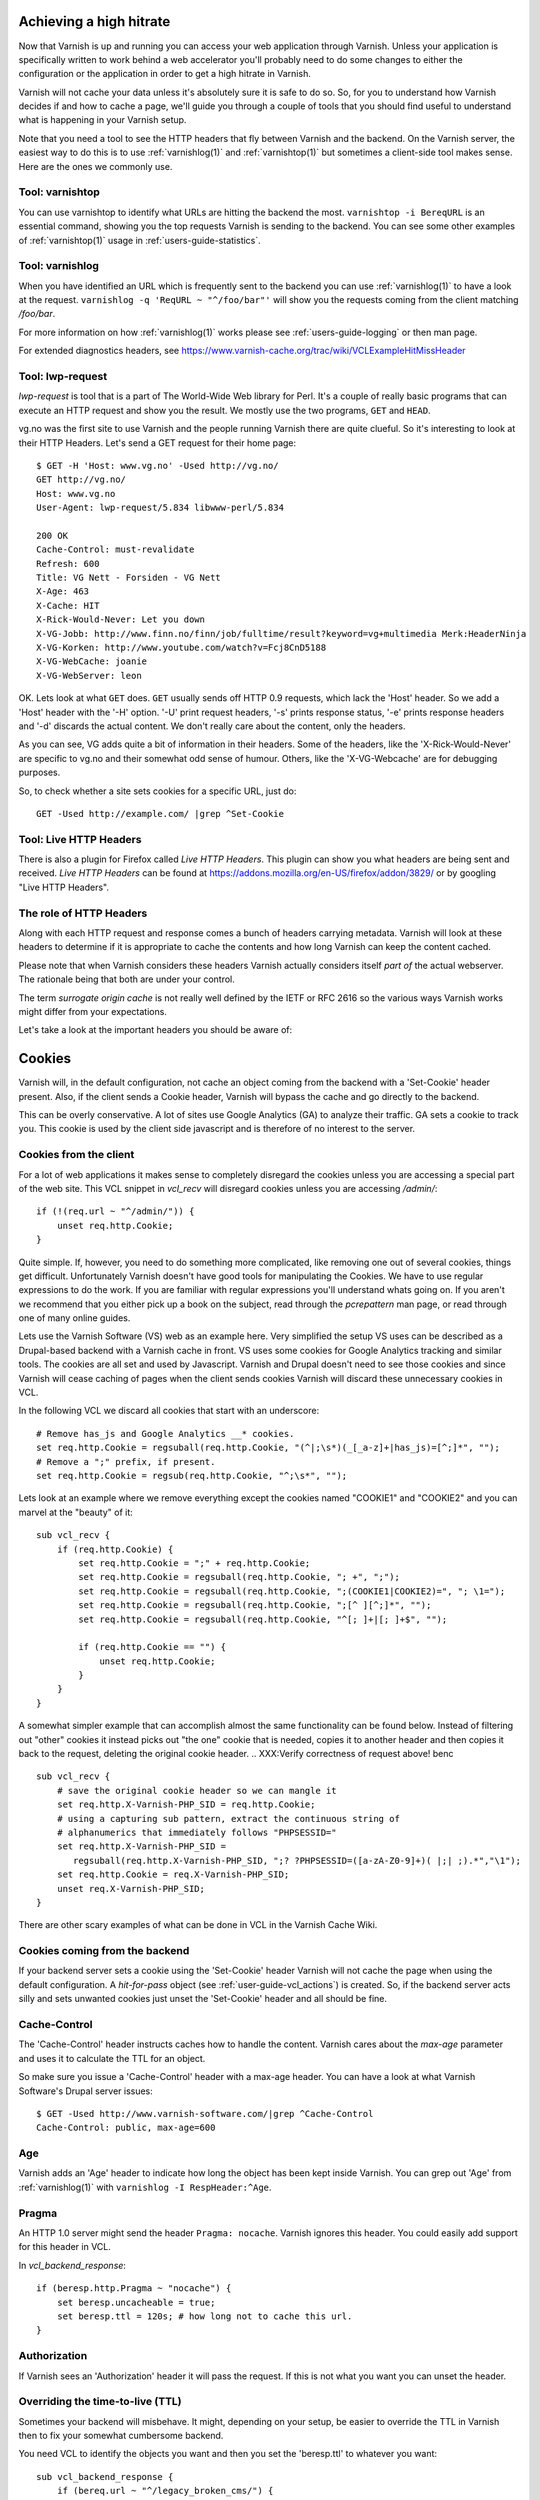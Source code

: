 .. _users-guide-increasing_your_hitrate:

Achieving a high hitrate
------------------------

Now that Varnish is up and running you can access your web application
through Varnish. Unless your application is specifically written to
work behind a web accelerator you'll probably need to do some
changes to either the configuration or the application in order to
get a high hitrate in Varnish.

Varnish will not cache your data unless it's absolutely sure it is
safe to do so. So, for you to understand how Varnish decides if and
how to cache a page, we'll guide you through a couple of tools that
you should find useful to understand what is happening in your
Varnish setup.

Note that you need a tool to see the HTTP headers that fly between
Varnish and the backend. On the Varnish server, the easiest way to do
this is to use :ref:`varnishlog(1)` and :ref:`varnishtop(1)` but
sometimes a client-side tool makes sense. Here are the ones we
commonly use.

Tool: varnishtop
~~~~~~~~~~~~~~~~

You can use varnishtop to identify what URLs are hitting the backend
the most. ``varnishtop -i BereqURL`` is an essential command, showing
you the top requests Varnish is sending to the backend. You can see some
other examples of :ref:`varnishtop(1)` usage in :ref:`users-guide-statistics`.


Tool: varnishlog
~~~~~~~~~~~~~~~~

When you have identified an URL which is frequently sent to the
backend you can use :ref:`varnishlog(1)` to have a look at the
request.  ``varnishlog -q 'ReqURL ~ "^/foo/bar"'`` will show you the
requests coming from the client matching `/foo/bar`.

For more information on how :ref:`varnishlog(1)` works please see
:ref:`users-guide-logging` or then man page.

For extended diagnostics headers, see
https://www.varnish-cache.org/trac/wiki/VCLExampleHitMissHeader


Tool: lwp-request
~~~~~~~~~~~~~~~~~

`lwp-request` is tool that is a part of The World-Wide Web library
for Perl. It's a couple of really basic programs that can execute
an HTTP request and show you the result. We mostly use the two
programs, ``GET`` and ``HEAD``.

vg.no was the first site to use Varnish and the people running Varnish
there are quite clueful. So it's interesting to look at their HTTP
Headers. Let's send a GET request for their home page::

  $ GET -H 'Host: www.vg.no' -Used http://vg.no/
  GET http://vg.no/
  Host: www.vg.no
  User-Agent: lwp-request/5.834 libwww-perl/5.834

  200 OK
  Cache-Control: must-revalidate
  Refresh: 600
  Title: VG Nett - Forsiden - VG Nett
  X-Age: 463
  X-Cache: HIT
  X-Rick-Would-Never: Let you down
  X-VG-Jobb: http://www.finn.no/finn/job/fulltime/result?keyword=vg+multimedia Merk:HeaderNinja
  X-VG-Korken: http://www.youtube.com/watch?v=Fcj8CnD5188
  X-VG-WebCache: joanie
  X-VG-WebServer: leon

OK. Lets look at what ``GET`` does. ``GET`` usually sends off HTTP 0.9
requests, which lack the 'Host' header. So we add a 'Host' header with the
'-H' option. '-U' print request headers, '-s' prints response status, '-e'
prints response headers and '-d' discards the actual content. We don't
really care about the content, only the headers.

As you can see, VG adds quite a bit of information in their
headers. Some of the headers, like the 'X-Rick-Would-Never' are specific
to vg.no and their somewhat odd sense of humour. Others, like the
'X-VG-Webcache' are for debugging purposes.

So, to check whether a site sets cookies for a specific URL, just do::

  GET -Used http://example.com/ |grep ^Set-Cookie

.. XXX:Missing explanation and sample for HEAD here. benc

Tool: Live HTTP Headers
~~~~~~~~~~~~~~~~~~~~~~~

There is also a plugin for Firefox called `Live HTTP Headers`. This
plugin can show you what headers are being sent and received.
`Live HTTP Headers` can be found at
https://addons.mozilla.org/en-US/firefox/addon/3829/ or by googling
"Live HTTP Headers".


The role of HTTP Headers
~~~~~~~~~~~~~~~~~~~~~~~~

Along with each HTTP request and response comes a bunch of headers
carrying metadata. Varnish will look at these headers to determine if
it is appropriate to cache the contents and how long Varnish can keep
the content cached.

Please note that when Varnish considers these headers Varnish actually
considers itself *part of* the actual webserver. The rationale being
that both are under your control.

The term *surrogate origin cache* is not really well defined by the
IETF or RFC 2616 so the various ways Varnish works might differ from
your expectations.

Let's take a look at the important headers you should be aware of:

.. _users-guide-cookies:

Cookies
-------

Varnish will, in the default configuration, not cache an object coming
from the backend with a 'Set-Cookie' header present. Also, if the client
sends a Cookie header, Varnish will bypass the cache and go directly to
the backend.

This can be overly conservative. A lot of sites use Google Analytics
(GA) to analyze their traffic. GA sets a cookie to track you. This
cookie is used by the client side javascript and is therefore of no
interest to the server.

Cookies from the client
~~~~~~~~~~~~~~~~~~~~~~~

For a lot of web applications it makes sense to completely disregard the
cookies unless you are accessing a special part of the web site. This
VCL snippet in `vcl_recv` will disregard cookies unless you are
accessing `/admin/`::

    if (!(req.url ~ "^/admin/")) {
        unset req.http.Cookie;
    }

Quite simple. If, however, you need to do something more complicated,
like removing one out of several cookies, things get
difficult. Unfortunately Varnish doesn't have good tools for
manipulating the Cookies. We have to use regular expressions to do the
work. If you are familiar with regular expressions you'll understand
whats going on. If you aren't we recommend that you either pick up a book on
the subject, read through the *pcrepattern* man page, or read through
one of many online guides.

Lets use the Varnish Software (VS) web as an example here. Very
simplified the setup VS uses can be described as a Drupal-based
backend with a Varnish cache in front. VS uses some cookies for
Google Analytics tracking and similar tools. The cookies are all
set and used by Javascript. Varnish and Drupal doesn't need to see
those cookies and since Varnish will cease caching of pages when
the client sends cookies Varnish will discard these unnecessary
cookies in VCL.

In the following VCL we discard all cookies that start with an
underscore::

    # Remove has_js and Google Analytics __* cookies.
    set req.http.Cookie = regsuball(req.http.Cookie, "(^|;\s*)(_[_a-z]+|has_js)=[^;]*", "");
    # Remove a ";" prefix, if present.
    set req.http.Cookie = regsub(req.http.Cookie, "^;\s*", "");

Lets look at an example where we remove everything except the
cookies named "COOKIE1" and "COOKIE2" and you can marvel at the "beauty" of it::

    sub vcl_recv {
        if (req.http.Cookie) {
            set req.http.Cookie = ";" + req.http.Cookie;
            set req.http.Cookie = regsuball(req.http.Cookie, "; +", ";");
            set req.http.Cookie = regsuball(req.http.Cookie, ";(COOKIE1|COOKIE2)=", "; \1=");
            set req.http.Cookie = regsuball(req.http.Cookie, ";[^ ][^;]*", "");
            set req.http.Cookie = regsuball(req.http.Cookie, "^[; ]+|[; ]+$", "");

            if (req.http.Cookie == "") {
                unset req.http.Cookie;
            }
        }
    }

A somewhat simpler example that can accomplish almost the same functionality can be
found below. Instead of filtering out "other" cookies it instead picks out
"the one" cookie that is needed, copies it to another header and then
copies it back to the request, deleting the original cookie header.
.. XXX:Verify correctness of request above! benc
::

    sub vcl_recv {
        # save the original cookie header so we can mangle it
        set req.http.X-Varnish-PHP_SID = req.http.Cookie;
        # using a capturing sub pattern, extract the continuous string of
        # alphanumerics that immediately follows "PHPSESSID="
        set req.http.X-Varnish-PHP_SID =
           regsuball(req.http.X-Varnish-PHP_SID, ";? ?PHPSESSID=([a-zA-Z0-9]+)( |;| ;).*","\1");
        set req.http.Cookie = req.X-Varnish-PHP_SID;
        unset req.X-Varnish-PHP_SID;
    }

There are other scary examples of what can be done in VCL in the
Varnish Cache Wiki.

.. XXX:Missing link here.


Cookies coming from the backend
~~~~~~~~~~~~~~~~~~~~~~~~~~~~~~~

If your backend server sets a cookie using the 'Set-Cookie' header
Varnish will not cache the page when using the default configuration.
A `hit-for-pass` object (see :ref:`user-guide-vcl_actions`) is
created.  So, if the backend server acts silly and sets unwanted
cookies just unset the 'Set-Cookie' header and all should be fine.


Cache-Control
~~~~~~~~~~~~~

The 'Cache-Control' header instructs caches how to handle the content. Varnish
cares about the *max-age* parameter and uses it to calculate the TTL
for an object.

So make sure you issue a 'Cache-Control' header with a max-age
header. You can have a look at what Varnish Software's Drupal server
issues::

  $ GET -Used http://www.varnish-software.com/|grep ^Cache-Control
  Cache-Control: public, max-age=600

Age
~~~

Varnish adds an 'Age' header to indicate how long the object has been
kept inside Varnish. You can grep out 'Age' from :ref:`varnishlog(1)`
with ``varnishlog -I RespHeader:^Age``.

Pragma
~~~~~~

An HTTP 1.0 server might send the header ``Pragma: nocache``. Varnish ignores this
header. You could easily add support for this header in VCL.

In `vcl_backend_response`::

    if (beresp.http.Pragma ~ "nocache") {
        set beresp.uncacheable = true;
        set beresp.ttl = 120s; # how long not to cache this url.
    }

Authorization
~~~~~~~~~~~~~

If Varnish sees an 'Authorization' header it will pass the request. If
this is not what you want you can unset the header.

Overriding the time-to-live (TTL)
~~~~~~~~~~~~~~~~~~~~~~~~~~~~~~~~~

Sometimes your backend will misbehave. It might, depending on your
setup, be easier to override the TTL in Varnish then to fix your
somewhat cumbersome backend.

You need VCL to identify the objects you want and then you set the
'beresp.ttl' to whatever you want::

    sub vcl_backend_response {
        if (bereq.url ~ "^/legacy_broken_cms/") {
            set beresp.ttl = 5d;
        }
    }

This example will set the TTL to 5 days for the old legacy stuff on
your site.

Forcing caching for certain requests and certain responses
~~~~~~~~~~~~~~~~~~~~~~~~~~~~~~~~~~~~~~~~~~~~~~~~~~~~~~~~~~

Since you still might have this cumbersome backend that isn't very friendly
to work with you might want to override more stuff in Varnish. We
recommend that you rely as much as you can on the default caching
rules. It is perfectly easy to force Varnish to lookup an object in
the cache but it isn't really recommended.


Normalizing your namespace
~~~~~~~~~~~~~~~~~~~~~~~~~~

Some sites are accessed via lots of hostnames.
http://www.varnish-software.com/, http://varnish-software.com/ and
http://varnishsoftware.com/ all point at the same site. Since Varnish
doesn't know they are the same,
.. XXX: heavy meaning change above. benc
Varnish will cache different versions of every page for every
hostname. You can mitigate this in your web server configuration
by setting up redirects or by using the following VCL::

    if (req.http.host ~ "(?i)^(www.)?varnish-?software.com") {
        set req.http.host = "varnish-software.com";
    }


.. _users-guide-vary:

HTTP Vary
---------

*HTTP Vary is not a trivial concept. It is by far the most misunderstood
HTTP header.*

A lot of the response headers tell the client something about the
HTTP object being delivered. Clients can request different variants
of a HTTP object, based on their preference. Their preferences might
cover stuff like encoding or language. When a client prefers UK
English this is indicated through ``Accept-Language: en-uk``. Caches
need to keep these different variants apart and this is done through
the HTTP response header 'Vary'.

When a backend server issues a ``Vary: Accept-Language`` it tells
Varnish that its needs to cache a separate version for every different
Accept-Language that is coming from the clients.

If two clients say they accept the languages "en-us, en-uk" and
"da, de" respectively, Varnish will cache and serve two different
versions of the page if the backend indicated that Varnish needs
to vary on the 'Accept-Language' header.

Please note that the headers that 'Vary' refer to need to match
*exactly* for there to be a match. So Varnish will keep two copies
of a page if one of them was created for "en-us, en-uk" and the
other for "en-us,en-uk". Just the lack of a whitespace will force
Varnish to cache another version.

To achieve a high hitrate whilst using Vary is there therefore
crucial to normalize the headers the backends varies on. Remember,
just a difference in casing can force different cache entries.

The following VCL code will normalize the 'Accept-Language' header to
either "en", "de" or "fr", in this order of precedence::

    if (req.http.Accept-Language) {
        if (req.http.Accept-Language ~ "en") {
            set req.http.Accept-Language = "en";
        } elsif (req.http.Accept-Language ~ "de") {
            set req.http.Accept-Language = "de";
        } elsif (req.http.Accept-Language ~ "fr") {
            set req.http.Accept-Language = "fr";
        } else {
            # unknown language. Remove the accept-language header and
            # use the backend default.
            unset req.http.Accept-Language
        }
    }

Vary parse errors
~~~~~~~~~~~~~~~~~

Varnish will return a "503 internal server error" page when it fails
to parse the 'Vary' header, or if any of the client headers listed
in the Vary header exceeds the limit of 65k characters. An 'SLT_Error'
log entry is added in these cases.

Pitfall - Vary: User-Agent
~~~~~~~~~~~~~~~~~~~~~~~~~~

Some applications or application servers send ``Vary: User-Agent``
along with their content. This instructs Varnish to cache a separate
copy for every variation of 'User-Agent' there is and there are
plenty. Even a single patchlevel of the same browser will generate
at least 10 different 'User-Agent' headers based just on what
operating system they are running.

So if you *really* need to vary based on 'User-Agent' be sure to
normalize the header or your hit rate will suffer badly. Use the
above code as a template.

